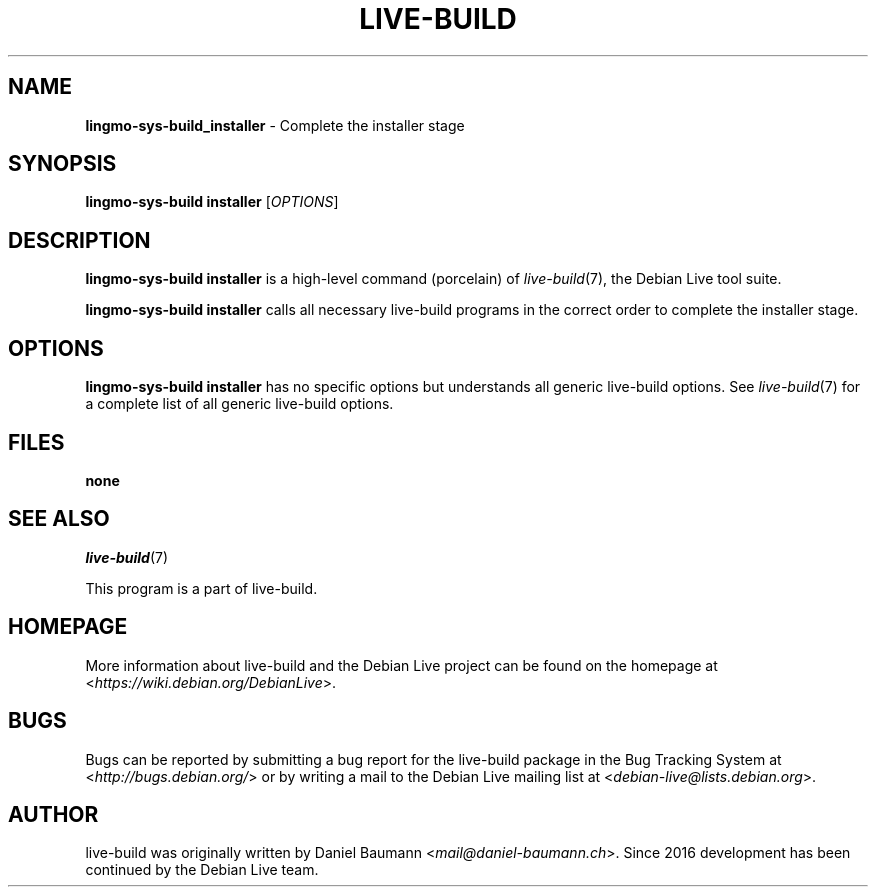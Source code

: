.TH LIVE\-BUILD 1 2020\-03\-30 1:20191222 "Debian Live Project"

.SH NAME
\fBlingmo-sys-build_installer\fR \- Complete the installer stage

.SH SYNOPSIS
\fBlingmo-sys-build installer\fR [\fIOPTIONS\fR]

.SH DESCRIPTION
\fBlingmo-sys-build installer\fR is a high\-level command (porcelain) of \fIlive\-build\fR(7), the Debian Live tool suite.
.PP
\fBlingmo-sys-build installer\fR calls all necessary live\-build programs in the correct order to complete the installer stage.

.SH OPTIONS
\fBlingmo-sys-build installer\fR has no specific options but understands all generic live\-build options. See \fIlive\-build\fR(7) for a complete list of all generic live\-build options.

.SH FILES
.IP "\fBnone\fR" 4

.SH SEE ALSO
\fIlive\-build\fR(7)
.PP
This program is a part of live\-build.

.SH HOMEPAGE
More information about live\-build and the Debian Live project can be found on the homepage at <\fIhttps://wiki.debian.org/DebianLive\fR>.

.SH BUGS
Bugs can be reported by submitting a bug report for the live\-build package in the Bug Tracking System at <\fIhttp://bugs.debian.org/\fR> or by writing a mail to the Debian Live mailing list at <\fIdebian-live@lists.debian.org\fR>.

.SH AUTHOR
live\-build was originally written by Daniel Baumann <\fImail@daniel-baumann.ch\fR>. Since 2016 development has been continued by the Debian Live team.
